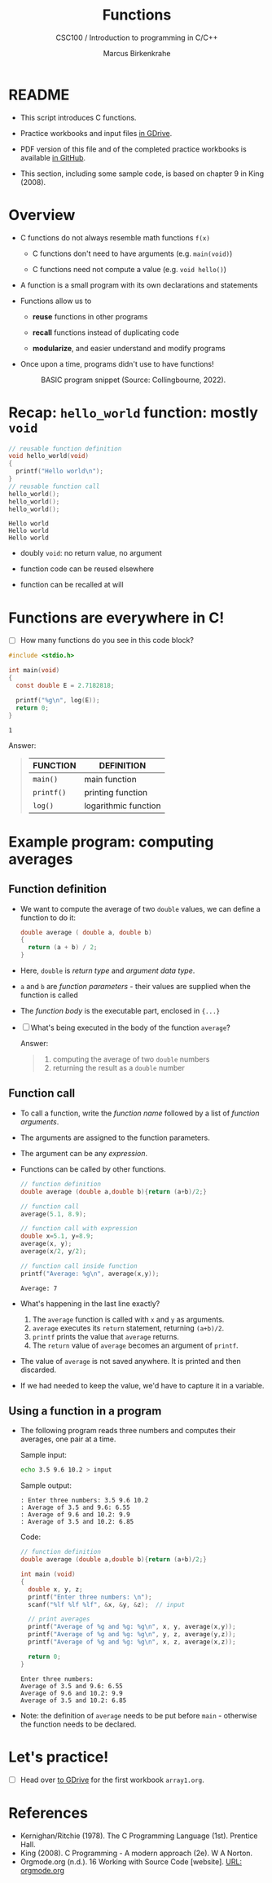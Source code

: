 #+TITLE:Functions
#+AUTHOR:Marcus Birkenkrahe
#+SUBTITLE:CSC100 / Introduction to programming in C/C++
#+STARTUP: overview hideblocks
#+OPTIONS: toc:1 ^:nil num:nil
#+PROPERTY: header-args:C :main yes :includes <stdio.h> :exports both :results output :comments both
* README

  * This script introduces C functions.

  * Practice workbooks and input files [[https://drive.google.com/drive/folders/12FZkGSRdzfxFd1-QEMxMkw0Q-Alz4F3U?usp=sharing][in GDrive]].

  * PDF version of this file and of the completed practice workbooks
    is available [[https://github.com/birkenkrahe/cc100/tree/main/pdf][in GitHub]].

  * This section, including some sample code, is based on chapter 9 in
    King (2008).

* Overview

  * C functions do not always resemble math functions ~f(x)~

    - C functions don't need to have arguments (e.g. ~main(void)~)

    - C functions need not compute a value (e.g. ~void hello()~)

  * A function is a small program with its own declarations and
    statements

  * Functions allow us to

    - *reuse* functions in other programs

    - *recall* functions instead of duplicating code

    - *modularize*, and easier understand and modify programs

  * Once upon a time, programs didn't use to have functions!

    #+attr_html: :width 600px
    #+caption: BASIC program snippet (Source: Collingbourne, 2022).
    [[./img/basic.png]]

* Recap: ~hello_world~ function: mostly ~void~

  #+begin_src C
    // reusable function definition
    void hello_world(void)
    {
      printf("Hello world\n");
    }
    // reusable function call
    hello_world();
    hello_world();
    hello_world();
  #+end_src

  #+RESULTS:
  : Hello world
  : Hello world
  : Hello world

  - doubly ~void~: no return value, no argument

  - function code can be reused elsewhere

  - function can be recalled at will

* Functions are everywhere in C!

  * [ ] How many functions do you see in this code block?

  #+begin_src C
    #include <stdio.h>

    int main(void)
    {
      const double E = 2.7182818;

      printf("%g\n", log(E));
      return 0;
    }
  #+end_src

  #+RESULTS:
  : 1

  Answer:
  #+begin_quote
  | FUNCTION | DEFINITION           |
  |----------+----------------------|
  | ~main()~   | main function        |
  | ~printf()~ | printing function    |
  | ~log()~    | logarithmic function |
  #+end_quote

* Example program: computing averages
** Function definition

   * We want to compute the average of two ~double~ values, we can define
     a function to do it:

     #+begin_src C :results silent
       double average ( double a, double b)
       {
         return (a + b) / 2;
       }
     #+end_src

   * Here, ~double~ is /return type/ and /argument data type/.

   * ~a~ and ~b~ are /function parameters/ - their values are supplied when
     the function is called

   * The /function body/ is the executable part, enclosed in ~{...}~

   * [ ] What's being executed in the body of the function ~average~?

     Answer:
     #+begin_quote
     1) computing the average of two ~double~ numbers
     2) returning the result as a ~double~ number
     #+end_quote

** Function call

   * To call a function, write the /function name/ followed by a list of
     /function arguments/.

   * The arguments are assigned to the function parameters.

   * The argument can be any /expression/.

   * Functions can be called by other functions.

     #+begin_src C
       // function definition
       double average (double a,double b){return (a+b)/2;}

       // function call
       average(5.1, 8.9);

       // function call with expression
       double x=5.1, y=8.9;
       average(x, y);
       average(x/2, y/2);

       // function call inside function
       printf("Average: %g\n", average(x,y));
     #+end_src

     #+RESULTS:
     : Average: 7

   * What's happening in the last line exactly?
     1. The ~average~ function is called with ~x~ and ~y~ as arguments.
     2. ~average~ executes its ~return~ statement, returning ~(a+b)/2~.
     3. ~printf~ prints the value that ~average~ returns.
     4. The ~return~ value of ~average~ becomes an argument of ~printf~.

   * The value of ~average~ is not saved anywhere. It is printed and
     then discarded.

   * If we had needed to keep the value, we'd have to capture it in a
     variable.

** Using a function in a program

   * The following program reads three numbers and computes their
     averages, one pair at a time.

     Sample input:
     #+begin_src bash :results silent
       echo 3.5 9.6 10.2 > input
     #+end_src

     Sample output:
     #+begin_example
     : Enter three numbers: 3.5 9.6 10.2
     : Average of 3.5 and 9.6: 6.55
     : Average of 9.6 and 10.2: 9.9
     : Average of 3.5 and 10.2: 6.85
     #+end_example

     Code:
     #+begin_src C :cmdline < input :tangle avg.c
       // function definition
       double average (double a,double b){return (a+b)/2;}

       int main (void)
       {
         double x, y, z;
         printf("Enter three numbers: \n");
         scanf("%lf %lf %lf", &x, &y, &z);  // input

         // print averages
         printf("Average of %g and %g: %g\n", x, y, average(x,y));
         printf("Average of %g and %g: %g\n", y, z, average(y,z));
         printf("Average of %g and %g: %g\n", x, z, average(x,z));

         return 0;
       }
     #+end_src

     #+RESULTS:
     : Enter three numbers: 
     : Average of 3.5 and 9.6: 6.55
     : Average of 9.6 and 10.2: 9.9
     : Average of 3.5 and 10.2: 6.85

   * Note: the definition of ~average~ needs to be put before ~main~ -
     otherwise the function needs to be declared.

* Let's practice!

  * [ ] Head over [[https://drive.google.com/drive/folders/1mJ4HN7_Gq27LgXJBkcB_w3Aam3YjI5u_?usp=sharing][to GDrive]] for the first workbook ~array1.org~.

* References

  * Kernighan/Ritchie (1978). The C Programming Language
    (1st). Prentice Hall.
  * King (2008). C Programming - A modern approach (2e). W A Norton.
  * Orgmode.org (n.d.). 16 Working with Source Code [website]. [[https://orgmode.org/manual/Working-with-Source-Code.html][URL:
    orgmode.org]]
